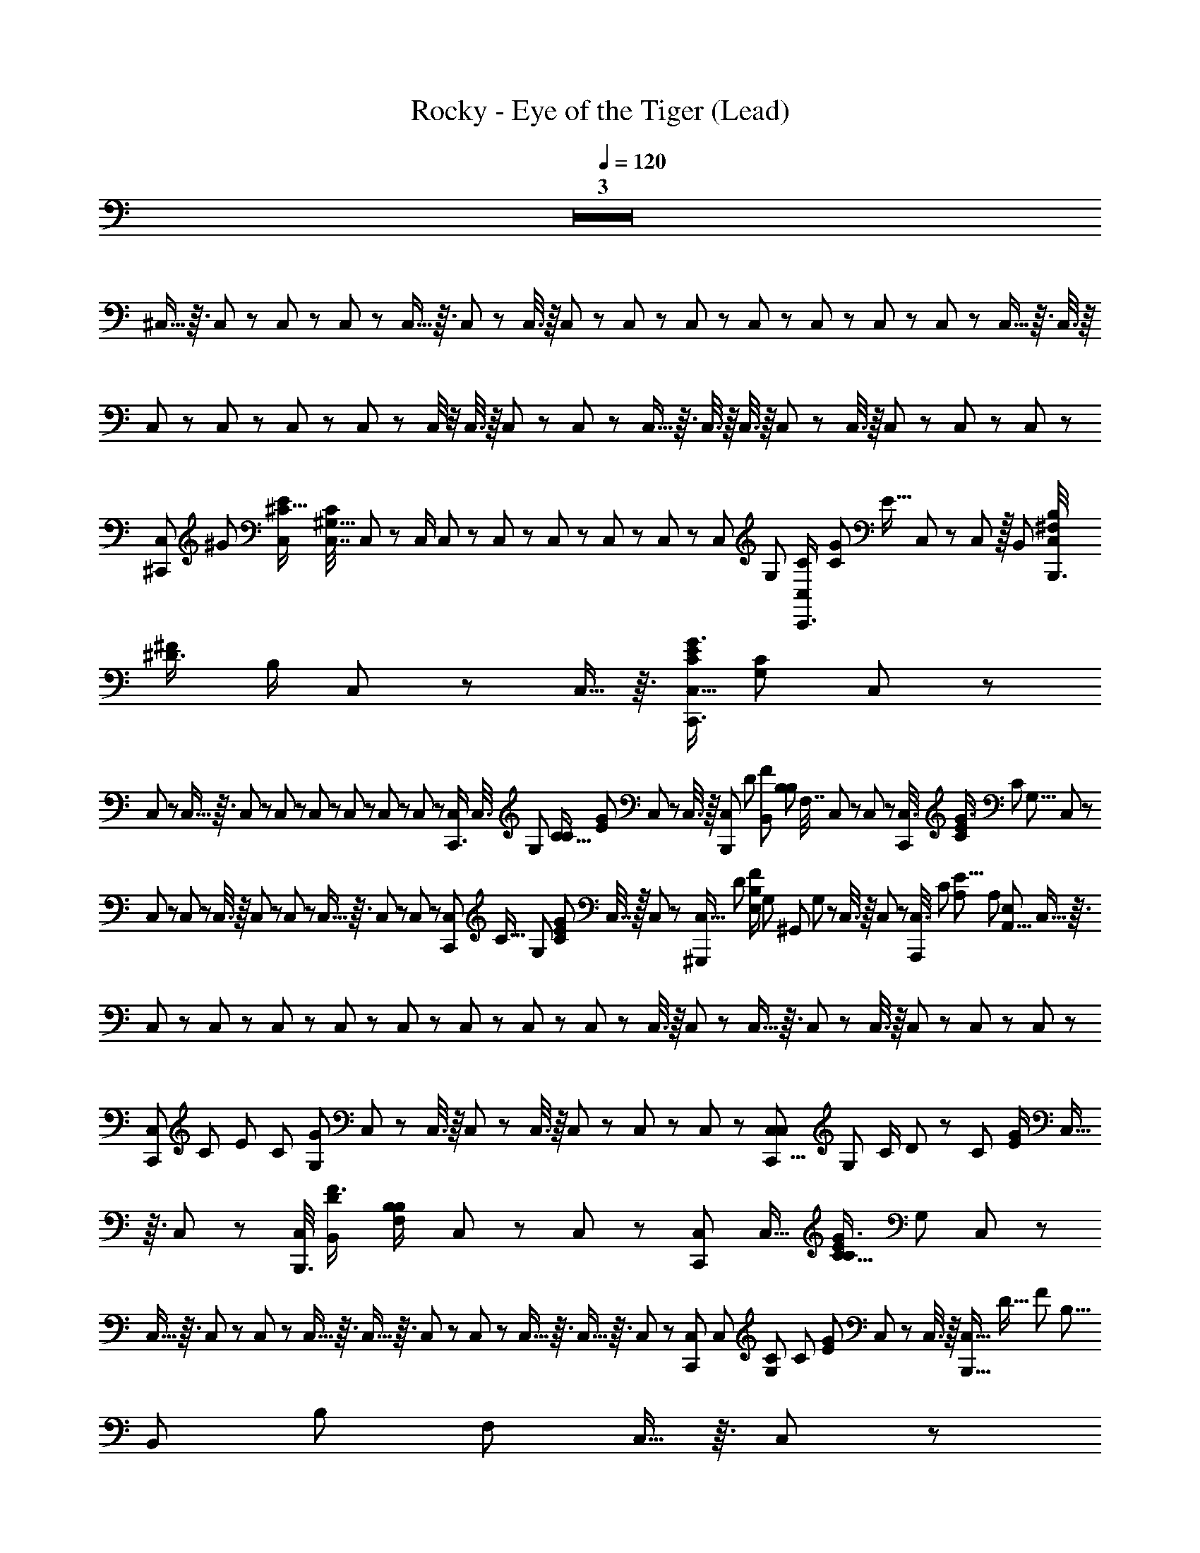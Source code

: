 X: 1
T: Rocky - Eye of the Tiger (Lead)
Z: ABC Generated by Starbound Composer
L: 1/8
Q: 1/4=120
K: C
Z3  
^C,5/16 z3/16 C,17/48 z7/48 C,/3 z/6 C,/3 z/6 C,5/16 z3/16 C,17/48 z7/48 C,3/8 z/8 C,13/48 z11/48 C,/3 z/6 C,19/48 z5/48 C,17/48 z7/48 C,/3 z/6 C,/3 z/6 C,5/12 z/12 C,5/16 z3/16 C,3/8 z/8 
C,7/24 z5/24 C,/3 z/6 C,/3 z/6 C,/3 z/6 C,/4 z/4 C,3/8 z/8 C,/3 z/6 C,/3 z/6 C,5/16 z3/16 C,3/8 z/8 C,3/8 z/8 C,5/12 z/12 C,3/8 z/8 C,/3 z/6 C,/3 z/6 C,/3 z/6 
[C,5/12^C,,17/24z/8] [^G17/24z/24] [E2/3^C11/16C,17/24z/48] [C,7/16C2/3^G,11/16z5/16] C,7/24 z5/24 C,/2 C,7/24 z5/24 C,17/48 z7/48 C,/3 z/6 C,/3 z/6 C,7/24 z/6 [C,11/24z/48] [G,13/24z/48] [C,7/24C/2C,,3/4z/12] [G25/48C13/24z/48] [E9/16z19/48] C,/3 z/6 C,19/48 z/16 [B,,13/24z/24] [C,/4^F,/2B,/2B,,,3/4z/24] [^D3/4^F19/24z/24] [B,/2z5/12] C,17/48 z7/48 C,5/16 z3/16 [C,5/16C,,3/4G3/4E37/48C19/24z/48] [G,17/24C17/24z23/48] C,/3 z/6 
C,13/48 z11/48 C,5/16 z3/16 C,19/48 z5/48 C,13/48 z11/48 C,/3 z/6 C,/3 z/6 C,/3 z/6 C,13/48 z11/48 [C,/3C,,3/4z/24] [C,3/8z/24] [G,13/24z/48] [C9/16C31/48z/48] [E2/3G2/3z3/8] C,19/48 z5/48 C,3/8 z/8 [C,7/24B,,,2/3z/8] [D2/3z/48] [B,,25/48F37/48z/48] [B,11/24B,25/48z/48] [F,7/16z5/16] C,19/48 z5/48 C,13/48 z11/48 [C,3/8C,,17/24z/12] [G3/4E19/24C5/6z5/48] [C31/48z/48] [G,5/8z7/24] C,/3 z/6 
C,/3 z/6 C,13/48 z11/48 C,3/8 z/8 C,/3 z/6 C,7/24 z5/24 C,5/16 z3/16 C,/3 z/6 C,17/48 z7/48 [C,/3C,,17/24z/48] [C9/16z/12] [G,23/48z/16] [C13/24G7/12E7/12z/3] C,7/16 z/16 C,/3 z/6 [C,5/16^G,,,7/12z5/48] [D29/48z/16] [E,/2B,25/48F29/48z/48] G,/48 [^G,,11/24z/24] G,/48 z11/48 C,3/8 z/8 C,7/24 z5/24 [C,3/8A,,,97/12z/24] [C407/48z/24] [A,397/48E67/8z7/48] [A,329/48z/48] [E,41/6A,,55/8z/4] C,5/16 z3/16 
C,/3 z/6 C,/3 z/6 C,/3 z/6 C,7/24 z5/24 C,13/48 z11/48 C,/3 z/6 C,7/24 z5/24 C,/3 z/6 C,3/8 z/8 C,/3 z/6 C,5/16 z3/16 C,/3 z/6 C,3/8 z/8 C,/3 z/6 C,/3 z/6 C,/3 z/6 
[C,/3C,,37/48z5/48] [C31/48z/48] [E19/24z/48] [C19/24z/48] [G,7/12G17/24z/3] C,5/12 z/12 C,3/8 z/8 C,13/48 z11/48 C,3/8 z/8 C,/3 z/6 C,/3 z/6 C,/3 z/6 [C,/3C,29/48C,,5/8z/16] [G,25/48z/48] [C/2z/48] D7/48 z/24 [C13/24z/24] [G/2E13/24z/6] C,5/16 z3/16 C,5/12 z/12 [C,/4B,,,3/4z/24] [B,,13/24D2/3F3/4z/24] [B,11/24F,/2B,7/12z5/12] C,/3 z/6 C,13/48 z11/48 [C,19/48C,,17/24z/16] [C,11/16z/48] [C5/8G3/4E37/48C37/48z/48] [G,31/48z19/48] C,5/12 z/12 
C,5/16 z3/16 C,/3 z/6 C,7/24 z5/24 C,5/16 z3/16 C,5/16 z3/16 C,13/48 z11/48 C,/3 z/6 C,5/16 z3/16 C,5/16 z3/16 C,/3 z/6 [C,19/48C,,2/3z/8] [C,17/24z/24] [G,2/3C2/3z/24] [C13/24z/24] [G11/24E29/48z/4] C,/3 z/6 C,3/8 z/8 [C,5/16B,,,9/16z/24] [D11/16z/16] [F17/24z/48] [B,5/8z/24] [B,,13/24z/24] [B,13/24z/48] [F,25/48z13/48] C,5/16 z3/16 C,/3 z/6 
[C,/3C29/48C,,2/3G2/3E2/3z/4] [C,2/3z/16] [C29/48z/48] [^d/4G,7/12z/6] C,5/16 z3/16 C,7/24 z5/24 C,5/16 z3/16 C,3/8 z/8 C,/3 z/6 C,13/48 z11/48 C,/3 z/6 [C,3/8C,,31/48z/16] [C13/24C,13/24z/48] [G,/2z/16] [C25/48E29/48z/48] [G11/24z/3] C,3/8 z/8 C,/3 z/6 [C,13/48G,,,13/24z/16] [G,5/24E,25/48G,,13/24z/24] [D13/24z/48] [F9/16z/48] [B,/2z7/48] G,/48 z3/16 [C,17/48z/24] G,/24 E,/48 z/48 G,,/48 z17/48 C,/3 z/12 ^D,/24 z/24 [C,19/48A,,,33/4z/16] [A,,169/24z/48] [A,127/16C131/16z/48] [A,335/48E391/48z/24] E,/48 z/3 C,13/48 z11/48 
C,5/12 z/12 C,5/16 z3/16 C,17/48 z7/48 C,/3 z/6 C,7/24 z5/24 C,7/24 z5/24 C,/3 z/6 C,5/16 z3/16 C,19/48 z5/48 C,13/48 z11/48 C,3/8 z/8 C,/3 z/6 C,19/48 z5/48 C,/4 z/4 C,3/8 z/8 C,/4 z/24 [E3/4G19/24z/24] [C11/16z/6] 
[C,13/48C,2/3C,,5/4z/24] [G,/24C5/8] z5/12 C,/3 z/6 C,5/16 z3/16 C,5/16 z3/16 [C,/4C,,] z/4 C,5/12 z/12 C,19/48 z5/48 C,17/48 z7/48 [C,5/16C,,7/8z/16] [C23/48z/48] [G11/24E/2z/48] [B,9/16E29/48z19/48] C,5/12 z/12 C,17/48 z7/48 [C,7/24z/12] [D11/16z/24] [B,13/24F2/3z/24] [B,13/24z/48] [D25/48z5/16] [C,3/8C,,19/24] z/8 C,5/12 z/12 [C,19/48z/12] [E55/12z/48] [C215/48z/48] [G53/12z/24] [B,4z/48] [E191/48z5/16] C,/3 z/6 
[C,7/24C,,37/48] z5/24 C,5/16 z3/16 C,/3 z/6 C,17/48 z7/48 [C,/3C,,5/6] z/6 C,17/48 z7/48 C,3/8 z/8 C,/3 z/6 [C,19/48C,,5/6z/48] [G25/48z/16] [C/2E/2z/12] [B,13/24E13/24z/3] C,/3 z/6 C,/3 z/6 [C,13/48z/12] [D11/16z/48] [B,9/16F2/3z/8] [B,13/24z/48] [D13/24z/4] [C,17/48C,,19/24] z7/48 C,/3 z/6 [C,3/8z/12] [G53/12C107/24E109/24z/8] [E23/6z/48] [B,61/16z13/48] C,3/8 z/8 
[C,/3C,,19/24] z/6 C,/3 z/6 C,5/16 z3/16 C,/3 z/6 [C,/3C,,7/8] z/6 C,/3 z/6 C,17/48 z7/48 C,/3 z/6 [C,/3G23/48C/2E/2C,,43/48z11/48] [C25/48z/48] [G,25/48C,25/48z/4] C,7/24 z5/24 C,/3 z/6 [C,/3z5/48] [D25/48z/48] [B,23/48F13/24z5/24] G,/48 [G,,/48G,/48] z/48 [E,19/48z5/48] [C,17/48G,,,13/16] z7/48 C,/3 z/6 [C,3/8z/24] [C407/48z/48] [A,131/16z/48] [E407/48z/16] E,/16 z/8 [A,,41/6z/48] [A,109/16E,41/6z7/48] C,5/16 z3/16 
[C,/3A,,,11/12] z/6 C,/3 z/6 C,/3 z/6 C,/3 z/6 [C,5/16A,,,13/16] z3/16 C,/3 z/6 C,/3 z/6 C,/3 z/6 [C,/3A,,,7/8] z/6 C,5/16 z3/16 C,19/48 z5/48 C,/3 z/6 [C,3/8A,,,13/12] z/8 C,19/48 z5/48 C,5/12 z/12 C,/3 z/6 
[C,/3C,,47/48z/12] [G3/4E3/4z/48] [C11/16z/24] [C,35/48z/24] [C31/48z/24] [G,5/8z13/48] C,/3 z/6 C,19/48 z5/48 C,7/24 z5/24 [C,3/8C,,5/6] z/8 C,/3 z/6 C,17/48 z7/48 C,5/16 z3/16 [C,5/16C,,37/48z/12] [C7/16G/2z/48] [E/2E9/16z/48] [B,13/24z3/8] C,5/16 z3/16 C,5/12 z/12 [C,13/48z5/48] [B,23/48D11/16F35/48z/24] [B,7/16D23/48z17/48] [C,5/12C,,7/8] z/12 C,17/48 z7/48 [C,5/12z/24] [G215/48E55/12z/24] [C9/2z/48] [B,199/48z/48] [E101/24z3/8] C,5/16 z3/16 
[C,/3C,,43/48] z/6 C,/3 z/6 C,/3 z/6 C,/3 z/6 [C,5/16C,,37/48] z3/16 C,/3 z/6 C,17/48 z7/48 C,5/16 z3/16 [C,17/48C,,19/24z/24] [C/2G/2E9/16z/6] [B,/2z/16] [E23/48z11/48] C,/3 z/6 C,17/48 z7/48 [C,/4z/6] [B,13/24D5/8F2/3z/8] [B,23/48z/48] [D25/48z3/16] [C,19/48C,,2/3] z5/48 C,7/24 z5/24 [C,17/48z5/48] [C73/16E73/16z/48] [G107/24z5/48] [B,181/48E181/48z13/48] C,/3 z/6 
[C,/3C,,3/4] z/6 C,17/48 z7/48 C,/3 z/6 C,/3 z/6 [C,/3C,,5/6] z/6 C,/3 z/6 [C,/3z/8] G,/24 z/3 C,/3 z/6 [C,/3C,,7/8z/48] [C/2z/48] [G/2z/24] [E11/24z7/48] [G,9/16z/48] [C,/2z/48] [C7/16z11/48] C,/3 z/6 C,17/48 z7/48 [C,5/16z/12] [D7/12z/24] [F13/24z/24] [B,5/12z/12] [G,,13/24z/16] [A,/48G,/48] [E,/2z/48] G,/48 z/8 [C,17/48G,,,3/4] z7/48 C,3/8 z/8 [C,19/48z/12] [A,33/4C26/3E35/4z/6] [A,163/24z/12] [A,,161/24E,27/4z/6] C,5/16 z3/16 
[C,5/12A,,,] z/12 C,/4 z/4 C,/3 z/6 C,5/16 z3/16 [C,/3A,,,] z/6 C,/3 z/6 C,/3 z/6 C,7/24 z5/24 [C,/3A,,,] z/6 C,5/16 z3/16 C,/3 z/6 C,5/16 z3/16 [C,19/48A,,,29/24] z5/48 C,/4 z/4 [C,19/48z5/48] [C,47/48z/24] G,13/48 z/12 [C,/4G,/2] z/4 
[C,17/48C,,5/6z/12] [C7/12G5/8G2/3C2/3^c11/16E35/48z/12] [G,7/12E7/12C,5/8z/3] C,/3 z/6 C,17/48 z7/48 C,13/48 z11/48 [C,/3C,,23/24] z/6 C,5/16 z3/16 C,17/48 z7/48 C,3/8 z/8 [C,3/8C,,37/48] z/8 C,/3 z/6 C,5/12 z/12 C,/3 z/6 [C,17/48C,,5/6] z7/48 C,19/48 z5/48 C,5/12 z/12 C,/3 z/6 
[C,/3C,,5/6] z/6 C,3/8 z/8 C,/3 z/6 C,/3 z/6 [C,17/48C,,11/12] z7/48 C,/3 z/6 C,17/48 z7/48 C,/3 z/6 [C,/3C,,3/4] z/6 C,5/16 z3/16 C,17/48 z7/48 [C,/3C,,13/16] z/6 [C,/3G,,,2/3] z/6 [C,19/48A,,,7/12] z5/48 [C,5/12B,,,29/24] z/12 C,/3 z/6 
[C,/3C,,3/2z/24] [D13/24z/24] [G119/16z/48] [E123/16z/48] [C,121/16z3/8] C,/3 z/6 C,19/48 z5/48 C,/3 z/6 [C,3/8C,,13/16] z/8 C,/3 z/6 C,3/8 z/8 C,/3 z/6 [C,3/8C,,19/24] z/8 C,/3 z/6 C,/3 z/6 C,/3 z/6 [C,/3C,,37/48] z/6 C,19/48 z5/48 C,3/8 z/8 C,13/48 z11/48 
[C,/3C,,7/8z/12] [C79/12z/48] [E323/48A,27/4C,117/16z19/48] C,/4 z/4 C,17/48 z7/48 C,/3 z/6 [C,/3C,,5/6] z/6 C,5/16 z3/16 C,/3 z/6 C,/3 z/6 [C,19/48C,,5/6] z5/48 C,/4 z/4 C,3/8 z/8 C,/3 z/6 [C,/3C,,37/48] z/6 C,/3 z/6 C,19/48 z5/48 C,/3 z/8 [G181/24z/24] 
[C,/3C,,13/16D119/16B,179/24F361/48z/24] [C,15/2z11/24] C,3/8 z/8 C,19/48 z5/48 C,/4 z/4 [C,5/12C,,19/24] z/12 C,3/8 z/8 C,5/12 z/12 C,/3 z/6 [C,17/48C,,7/8] z7/48 C,5/16 z3/16 C,17/48 z7/48 C,/3 z/6 [C,/3C,,37/48] z/6 C,13/48 z11/48 C,3/8 z/8 C,/3 z/6 
[C,17/48D/2C,,5/6z/48] [G119/16z/16] [E59/8z/48] [C,117/16z19/48] C,7/24 z5/24 C,19/48 z5/48 C,17/48 z7/48 [C,17/48C,,5/6] z7/48 C,13/48 z11/48 C,/3 z/6 C,/3 z/6 [C,/3C,,3/4] z/6 C,7/24 z5/24 C,/3 z/6 [C,/4C,,3/4] z/4 [C,17/48G,,,2/3] z7/48 [C,/4A,,,29/48] z/4 [C,5/12B,,,55/48] z/12 C,/3 z/6 
[C,13/48D/2C,,13/16G89/12z/48] [E23/3z/12] [C,15/2z19/48] C,13/48 z11/48 C,13/48 z11/48 C,/4 z/4 [C,13/48C,,3/4] z11/48 C,3/8 z/8 C,/3 z/6 C,/3 z/6 [C,17/48C,,7/8] z7/48 C,/3 z/6 C,19/48 z5/48 C,/3 z/6 [C,3/8C,,5/6] z/8 C,17/48 z7/48 C,/3 z/6 C,/3 z/6 
[C,17/48C,,37/48E169/24z/48] [C341/48A,343/48z/16] [C,119/16z5/12] C,17/48 z7/48 C,17/48 z7/48 C,7/24 z5/24 [C,3/8C,,5/6] z/8 C,17/48 z7/48 C,17/48 z7/48 C,/3 z/6 [C,/3C,,3/4] z/6 C,7/24 z5/24 C,/3 z/6 C,/3 z/6 [C,/3C,,5/6] z/6 C,/3 z/6 C,7/16 z/16 C,/3 z/6 
[C,/3C,,19/24z/24] [D355/48z/24] [B,117/16G119/16F119/16C,179/24z5/12] C,5/16 z3/16 C,19/48 z5/48 C,/3 z/6 [C,/3C,,5/6] z/6 C,3/8 z/8 C,/3 z/6 C,7/24 z5/24 [C,/3C,,19/24] z/6 C,5/16 z3/16 C,3/8 z/8 C,5/12 z/12 [C,5/16C,,37/48] z3/16 C,5/16 z3/16 C,5/16 z3/16 C,5/16 z3/16 
[C,17/48C,,3/4z/24] [D11/24z/24] [G29/4z/48] [E117/16z/48] [C,115/16z3/8] C,7/24 z5/24 C,3/8 z/8 C,13/48 z11/48 [C,5/16C,,37/48] z3/16 C,7/24 z5/24 C,17/48 z7/48 C,13/48 z11/48 [C,/3C,,19/24] z/6 C,7/24 z5/24 C,19/48 z5/48 [C,7/24C,,5/6] z5/24 [C,17/48G,,,2/3] z7/48 [C,/3A,,,2/3] z/6 [C,/3B,,,7/6] z/6 C,5/12 z/12 
[C,13/48D/2C,,z/48] [G119/16z/16] [C,181/24z/12] [E185/24z/3] C,11/48 z13/48 C,/3 z/6 C,/4 z/4 [C,/3C,,5/6] z/6 C,/3 z/6 C,/3 z/6 C,/4 z/4 [C,/3=C,,19/48^C,,29/24] z/6 C,7/24 z5/24 C,3/8 z/8 C,/3 z/6 [C,5/16C,,11/12] z3/16 C,5/16 z3/16 C,/3 z/6 C,/3 z/6 
[C,/3A,,,55/48z/8] [E173/24C175/24A,117/16z/16] [C,15/2z5/16] C,13/48 z11/48 C,17/48 z7/48 C,5/16 z3/16 [C,5/12A,,,13/12] z/12 C,/4 z/4 C,17/48 z7/48 C,/3 z/6 [C,/3A,,,7/6] z/6 C,13/48 z11/48 C,/3 z/6 C,/3 z/6 [C,7/24A,,,5/4] z5/24 C,13/48 z11/48 C,17/48 z7/48 C,3/8 z/8 
[C,/3B,,,53/48z/12] [D179/24G91/12F91/12z/12] [B,59/8C,179/24z/3] C,/3 z/6 C,/3 z/6 C,7/24 z5/24 [C,/3B,,,53/48] z/6 C,/3 z/6 C,/3 z/6 C,/4 z/4 [C,/3B,,,29/24] z/6 C,5/16 z3/16 C,/3 z/6 C,/3 z/6 [C,/3B,,,7/6] z/6 C,/4 z/4 C,17/48 z7/48 C,/4 z/4 
[C,/3C,,z/12] [D11/24C,349/48G175/24E59/8z5/12] C,/3 z/6 C,/3 z/6 C,13/48 z11/48 [C,3/8C,,13/12] z/8 C,5/16 z3/16 C,/3 z/6 C,7/24 z5/24 [C,5/16C,,25/24] z3/16 C,5/16 z3/16 C,5/16 z3/16 [C,17/48C,,19/24] z7/48 [C,19/48G,,,2/3] z5/48 [C,7/24A,,,2/3] z5/24 [C,19/48B,,,55/48] z5/48 C,5/16 z3/16 
[C,7/24D5/12C,,7/8G119/16z/12] [C,15/2E23/3z5/12] C,7/24 z5/24 C,/3 z/6 C,13/48 z11/48 [C,17/48C,,11/12] z7/48 C,7/24 z5/24 C,19/48 z5/48 C,/3 z/6 [C,/3C,,11/12] z/6 C,7/24 z5/24 C,3/8 z/8 C,13/48 z11/48 [C,/3C,,17/16] z/6 C,13/48 z11/48 C,3/8 z/8 C,5/16 z3/16 
[C,5/12A,,,17/16C325/48E7z/48] [A,337/48z/48] [C,179/24z11/24] C,7/24 z5/24 C,3/8 z/8 C,3/8 z/8 [C,5/12A,,,17/16] z/12 C,/3 z/6 C,5/12 z/12 C,/4 z/4 [C,19/48A,,,47/48] z5/48 C,13/48 z11/48 C,17/48 z7/48 C,5/16 z3/16 [C,/3A,,,15/16] z/6 C,5/16 z3/16 C,7/24 z5/24 C,11/48 z13/48 
[C,19/48B,,,17/16z/24] [D355/48z/24] [B,29/4F89/12G179/24z/48] [C,89/12z19/48] C,13/48 z11/48 C,5/12 z/12 C,5/16 z3/16 [C,19/48B,,,53/48] z5/48 C,5/16 z3/16 C,19/48 z5/48 C,7/24 z5/24 [C,/3B,,,49/48] z/6 C,11/48 z13/48 C,5/12 z/12 C,/4 z/4 [C,/3B,,,7/6] z/6 C,7/24 z5/24 C,17/48 z7/48 C,/4 z/4 
[C,/3C,,31/24G113/24z/12] [E29/6C,22/3z5/12] C,7/24 z5/24 C,/3 z/6 C,/3 z/6 [C,/3C,,13/8] z/6 C,/3 z/6 C,/3 z/6 C,5/16 z3/16 [C,/3C,,19/16] z/6 C,/4 z/4 [C,3/8B,,,79/48z/24] [F7/4z/24] [C31/24z5/12] C,7/24 z5/24 C,5/16 z3/16 [C,/4C,,35/24z/12] [G5/6z/48] [C15/16z19/48] C,5/16 z3/16 C,13/48 z11/48 
[C,5/16^F,,,11/6z/12] [A317/48F20/3z/48] [C325/48z/16] [F,317/48^F,,53/8F,115/16z/24] [C,319/48z7/24] [C,179/48z2] F,,,3/2 F,,,37/24 z11/24 F,,,11/6 z/6 
[E,,27/16z5/48] [G43/12z/48] [B,7/2E61/16z/24] [E,47/12z/48] [B,61/16z/24] [E181/48z85/48] E,,47/24 z/24 [B,,,17/16z/6] [B,137/48D137/48B,161/48D173/48F11/3B,,15/4z4/3] B,,,23/16 z/16 [C,,19/16z] 
[F,,,41/24F20/3z/12] [A157/24C27/4F,41/6z/24] [C,163/24z/24] [F,341/48z/12] [F,,53/8z7/4] F,,,71/48 z25/48 F,,,3/2 z/2 F,,,67/48 z29/48 
[E11/12G23/24C,,67/48z/12] [B,37/48E,11/12z/12] [B,11/6E89/48z43/24] [D45/16z/24] [B,,,8/3B,8/3F17/6B,,23/4z/6] [D233/48B,233/48z17/6] [B,,,5/4B,61/48F5/3D5/2] z/4 [GC,,23/16z/24] B,7/8 z9/16 [F,157/24z/48] 
[F,,,13/8z/48] [A335/48z/24] [F111/16C57/8F,119/16z/6] [C,151/24z/48] [F,,149/24z7/4] F,,,4/3 z2/3 F,,,29/24 z19/24 F,,,37/24 z11/24 
[E,,19/12z/12] [G83/24B,7/2E181/48z/48] [E,23/6z/24] [E185/48B,187/48z89/48] [E,,13/6z2] [B,,,37/24D71/24z/48] [F77/24z/24] [B,,83/24z/48] [B,13/4z5/48] [B,45/16D137/48z29/16] [B,,,49/48z] [C,,49/48z] 
[F,,,13/8z/12] [A,,23/16A,35/24z/8] F,31/24 [=F,,,5/4z/48] [G,,3/2G,5/3z7/48] =F,19/16 z/16 [A,,19/16z/24] [A,29/24z/24] [^F,,,5/4z/48] ^F,7/12 z19/48 [G,,,71/48z/48] [G,21/16B,19/12z/48] [D,/4B,,11/8] z55/48 [A,,71/48z/16] [F,,,11/8A,73/48z/48] F,19/16 z/6 [B,9/8B,,7/6z/24] [G,z/12] [G,,,65/48z] 
[A,,,245/48z/12] [A,197/48z/48] [C73/16z/16] C,9/2 z10/3 
[G/12C,11/48C,,5/6] z5/12 =D,17/48 z7/48 C,/3 z/6 C,5/16 z3/16 [C,5/12C,,5/6] z/12 C,11/24 z/24 C,5/12 z/12 C,17/48 z7/48 [C,5/12C,,37/48] z/12 C,3/8 z/8 C,17/48 z7/48 C,/3 z/6 [C,/3C,,5/6] z/6 C,5/12 z/12 C,5/12 z/12 C,/3 z/6 
[C,19/48C,,13/16] z5/48 C,17/48 z7/48 C,19/48 z5/48 C,/3 z/6 [C,/3C,,43/48] z/6 C,17/48 z7/48 C,/3 z/6 C,/3 z/6 [C,17/48C,,17/16] z7/48 C,/3 z/6 C,3/8 z/8 [C,/3C,,3/4] z/6 [C,17/48G,,,11/16] z7/48 [C,/3A,,,31/48] z/6 [C,3/8B,,,7/6] z/8 C,/3 z/6 
[C,5/12C,,13/16z/48] [D11/24z/48] [G89/12z/24] G/48 [C,15/2E367/48E125/16z/16] [G187/24z/3] C,/3 z/6 C,3/8 z/8 C,/3 z/6 [C,5/12C,,37/48] z/12 C,/3 z/6 C,19/48 z5/48 C,13/48 z11/48 [C,3/8C,,25/24] z/8 C,/3 z/6 C,19/48 z5/48 C,/3 z/6 [C,/3C,,15/16] z/6 C,7/24 z5/24 C,/3 z/6 C,/3 z/6 
[C,/3C,,11/12A,115/24E29/6C233/48z/48] [C,49/6z/12] [E109/16z/16] [G27/4z/3] C,/3 z/6 C,5/12 z/12 C,3/8 z/8 [C,5/12C,,43/48] z/12 C,/3 z/6 C,5/16 z3/16 C,/4 z/4 [C,3/8C,,11/12] z/8 C,/3 z/6 [C,5/12z/12] [E65/24z/48] [C29/12z/48] [G41/16z3/8] C,/3 z/6 [C,5/12C,,15/16] z/12 C,7/24 z5/24 [C,3/8z/12] [D11/24z/48] F17/48 z/48 [G23/48z/48] [C,7/24z/16] E19/48 z/24 
[C,7/16C,,23/24F91/12G365/48z/48] [D359/48z/48] [B,,371/48z/24] [D55/8B,115/16z/48] [F331/48z19/48] C,17/48 z7/48 C,3/8 z/8 C,17/48 z7/48 [C,17/48C,,15/16] z7/48 C,/3 z/6 C,/3 z/6 C,/3 z/6 [C,3/8C,,49/48] z/8 C,13/48 z11/48 C,5/16 z3/16 C,13/48 z11/48 [C,/3C,,19/16] z/6 C,5/16 z3/16 [C,17/48z/6] [G7/24E3/8] z/24 [C,/3F7/12z/24] [D/2z11/24] 
[C,19/48C,,21/16G187/24z/48] [E123/16z/16] [C,365/48z/6] [C95/16E95/16z/4] C,7/24 z5/24 C,5/12 z/12 C,/3 z/6 [C,/2C,,41/24] C,5/16 z3/16 C,3/8 z/8 C,19/48 z5/48 [C,19/48G,,,13/12] z5/48 C,13/48 z11/48 [E,,/4C,3/8] z/4 [E,,/6C,/3] z/3 [C,19/48E,,29/48] z5/48 [C,/4B,,,67/48] z/4 [C,5/12z/6] [D7/8F7/8z/3] C,11/48 z13/48 
[C,5/16C,,19/16G15/2E377/48z/12] [C,361/48z/48] [B,11/48z5/48] [G173/24z/48] [E113/16z13/48] C,/3 z/6 C,/3 z/6 C,7/24 z5/24 [C,3/8C,,49/48] z/8 C,5/16 z3/16 C,5/16 z3/16 C,/3 z/6 [C,17/48C,,23/24] z7/48 C,17/48 z7/48 C,/3 z/6 C,5/16 z3/16 [C,17/48C,,23/16] z7/48 C,17/48 z7/48 C,3/8 z/8 C,/3 z/6 
[C,17/48A,,,19/16z/12] [C23/4z/48] [E277/48E41/6z/48] [A,67/12z/48] [G329/48C,215/24z17/48] C,3/8 z/8 C,19/48 z5/48 C,17/48 z7/48 [C,17/48A,,,9/8] z7/48 C,5/16 z3/16 C,3/8 z/8 C,5/16 z3/16 [C,/3A,,,25/24] z/6 C,17/48 z7/48 C,5/16 z3/16 C,/3 z/6 [C,3/8A,,,z/24] [E23/12z/24] [G5/3z/24] C/8 z/4 C,/3 z/6 [C,/3z7/48] [D23/48z/24] [F/3z5/16] [C,/3z/16] [G11/24z/16] [E19/48z3/8] 
[C,/3B,,,53/48z/8] [D22/3G15/2z/24] [D27/4F109/16B,22/3F59/8z/3] C,5/12 z/12 C,5/12 z/12 C,/3 z/6 [C,19/48B,,,] z5/48 C,3/8 z/8 C,19/48 z5/48 C,17/48 z7/48 [C,3/8B,,,9/8] z/8 C,/3 z/6 C,17/48 z7/48 C,/3 z/6 [C,/3B,,,21/16] z/6 C,3/8 z/8 [C,3/8z/8] [E/3z/24] G5/24 z/24 [F29/48z/16] [D11/24z/48] C,17/48 z/8 =D/48 
[C,/3C,,55/48z/24] [^D23/48G41/8z/16] [E247/48z/48] [C,89/12z/48] [E289/48z/48] [C6z/3] C,5/12 z/12 C,19/48 z5/48 C,5/16 z3/16 [C,3/8C,,3/2] z/8 C,17/48 z7/48 C,19/48 z5/48 C,3/8 z/8 [C,5/16C,,19/16] z3/16 C,/3 z/8 [F91/48z/24] [C,3/8C21/16B,,,13/8] z/8 C,/3 z/6 C,19/48 z5/48 [C,5/16C,,17/12z/8] [G47/48z/24] [C25/24z/3] C,17/48 z7/48 C,7/24 z5/24 
[C,3/8F,,,7/4z/12] [A107/16F161/24z/48] [C41/6z/24] [C,289/48F,,289/48F,173/24z17/48] C,2/3 z5/6 F,,,17/12 z7/12 F,,,17/12 z7/12 F,,,79/48 z17/48 
[E,,27/16z/6] [E29/8z/48] [B,107/16z/48] [G10/3B,83/24E89/24E,91/24z43/24] [E,,97/48z2] [B,,,7/6z/48] [F57/16z/16] [D137/48B,161/48D41/12B,,15/4z17/12] B,,,35/24 z/24 [D,,5/48C,,9/8] z43/48 
[F,,,83/48z/8] [F55/8z/48] [F,301/48z/48] [F,,37/6A325/48C83/12F,43/6z/48] [C,299/48z29/16] F,,,23/16 z9/16 F,,,5/4 z3/4 F,,,61/48 z35/48 
[C,,3/2z/48] [G65/48z/48] [B,17/12E25/16z/24] [E,73/48z7/48] [B,85/48z/48] [E85/48z7/4] [B,,,125/48D17/6F137/48z/24] [B,127/48B,,275/48z5/48] [B,97/24z/48] [D193/48z17/6] [B,,,29/24F5/3z/48] [D41/16z/48] B,5/4 z5/24 [C,,21/16z/48] [B,41/48G15/16] z9/16 [F15/2z/16] 
[F,,,85/48C89/12A89/12F,361/48z/6] [F,,329/48z/12] [F,161/24C,161/24z7/4] F,,,67/48 z29/48 F,,,59/48 z37/48 F,,,25/16 z7/16 
[E,,3/2G173/48z/24] [E15/4z/24] [B,169/48E,63/16z/16] [B,91/24E185/48z89/48] [E,,25/12z31/16] [D161/48z/16] [B,,,19/12B,10/3F41/12z/48] [B,,7/2z/8] [D137/48z/48] [B,67/24z11/6] [B,,,25/24z] [C,,13/12z/48] =D/48 z23/24 
[F,,,25/16z/24] [A,25/16z/24] [A,,35/24z/12] [F,65/48z4/3] [=F,,,67/48z/12] [G,,23/16G,13/8z7/48] =F,55/48 z/8 [A,,13/12A,7/6^F,,,19/16z/24] ^F,5/6 z/8 [G,,,27/16z/12] [G,17/12B,,35/24B,13/8] [F,,,11/8z/12] [A,,17/12A,19/12z/12] [F,19/16z7/6] [=F/12C/6] [B,31/24z/24] [B,,25/24z/24] [G,,,59/48z/24] G,5/6 z/8 
[A,,,97/12z/24] [A,69/16z/24] [C79/16z/12] [C,59/12z/6] =C/12 z91/12 
[C,11/24C,,41/48z3/16] [C,1505/48z/48] [C,,379/12z7/24] C,/3 z/6 C,11/24 z/24 C,7/24 z5/24 [C,/3C,,43/48] z/6 C,3/8 z/8 C,17/48 z7/48 C,/3 z/6 [C,/3C,,11/12] z/6 C,3/8 z/8 C,5/12 z/12 C,/3 z/6 [C,3/8C,,5/6] z/8 C,/3 z/6 C,/3 z/6 C,17/48 z7/48 
[C,17/48C,,7/8] z7/48 C,/3 z/6 C,17/48 z7/48 C,/3 z/6 [C,17/48C,,11/12] z7/48 C,19/48 z5/48 C,3/8 z/8 C,/3 z/6 [C,17/48C,,41/48] z7/48 C,/3 z/6 C,/3 z/6 [C,/3C,,13/16] z/6 [C,19/48G,,,37/48] z5/48 [C,19/48A,,,29/48] z5/48 [C,5/12B,,,13/12] z/12 C,/3 z/6 
[C,5/12C,,43/48] z/12 C,3/8 z/8 C,5/12 z/12 C,3/8 z/8 [C,11/24C,,5/6] z/24 C,17/48 z7/48 C,19/48 z5/48 C,/3 z/6 [C,5/12C,,41/48] z/12 C,13/48 z11/48 C,19/48 z5/48 C,/3 z/6 [C,17/48C,,3/4] z7/48 C,3/8 z/8 C,3/8 z/8 C,/3 z/6 
[C,19/48C,,5/6] z5/48 C,/3 z/6 C,3/8 z/8 C,17/48 z7/48 [C,17/48C,,5/6] z7/48 C,17/48 z7/48 C,19/48 z5/48 C,5/16 z3/16 [C,19/48C,,3/4] z5/48 C,/3 z/6 C,5/12 z/12 C,5/16 z3/16 [C,/3C,,11/12] z/6 C,5/16 z3/16 C,19/48 z5/48 C,3/8 z/8 
[C,19/48C,,15/16^D173/24G359/48z/48] [C,361/48z/16] [E123/16z5/12] C,3/8 z/8 C,5/12 z/12 C,/3 z/6 [C,5/12C,,23/24] z/12 C,19/48 z5/48 C,19/48 z5/48 C,/3 z/6 [C,3/8C,,43/48] z/8 C,7/24 z5/24 C,17/48 z7/48 C,17/48 z7/48 [C,/3C,,11/12] z/6 C,17/48 z7/48 C,/3 z/6 C,5/16 z3/16 
[C,17/48C,,11/12z/12] [^C59/8E181/24z/48] [A,89/12C,361/48z19/48] C,17/48 z7/48 C,7/24 z5/24 C,/3 z/6 [C,19/48C,,11/12] z5/48 C,5/16 z3/16 C,17/48 z7/48 C,/3 z/6 [C,/3C,,11/12] z/6 C,7/24 z5/24 C,/3 z/6 C,19/48 z5/48 [C,/3C,,47/48] z/6 C,/3 z/6 C,/3 z/6 C,5/16 z3/16 
[C,5/12C,,43/48z/24] [^F121/16G61/8z/24] [D59/8z/48] [B,43/6C,121/16z19/48] C,17/48 z7/48 C,/3 z/6 C,/3 z/6 [C,/3C,,41/48] z/6 C,/3 z/6 C,17/48 z7/48 C,/3 z/6 [C,/3C,,5/6] z/6 C,5/16 z3/16 C,17/48 z7/48 C,17/48 z7/48 [C,3/8C,,11/12] z/8 C,7/24 z5/24 C,/3 z/6 C,19/48 z5/48 
[C,/3D13/24C,,11/12z/48] [G223/48z/16] [E55/12C,373/48z5/12] C,/3 z/6 C,3/8 z/8 C,17/48 z7/48 [C,19/48C,,11/6] z5/48 C,17/48 z7/48 C,/3 z/6 C,/3 z/6 [C,/3G,,,53/48] z/6 C,17/48 z7/48 [E,,/4C,5/16z/48] [E13/48z/48] G/3 z/8 [E,,11/48C,7/16z/48] [E13/48z/48] G7/24 z/6 [E3/16G/4C,17/48E,,2/3] z11/48 [F13/8z/12] [C,/4B,,,13/8D41/24] z/4 C,19/48 z5/48 C,7/24 z5/24 
[C,/3C,,7/4z/12] [C361/48z/24] [G175/24E61/8z/24] [C,119/16z/3] C,7/24 z5/24 C,3/8 z/8 C,/3 z/6 [C,/3C,,31/48] z/6 C,5/12 z/12 C,/3 z/6 C,19/48 z5/48 [C,/3C,,37/48] z/6 C,/3 z/6 C,/3 z/6 C,/3 z/6 [C,/3C,,11/12] z/6 C,/3 z/6 C,/3 z/6 C,3/8 z/8 
[C,17/48C,,41/48C359/48E181/24z/12] [A,22/3C,361/48z5/12] C,5/12 z/12 C,/3 z/6 C,3/8 z/8 [C,17/48C,,13/12] z7/48 C,/3 z/6 C,/3 z/6 C,3/8 z/8 [C,17/48C,,19/24] z7/48 C,/4 z/4 C,/3 z/6 C,5/16 z3/16 [C,17/48C,,11/12] z7/48 C,/3 z/6 C,3/8 z/8 C,/3 z/6 
[C,17/48C,,43/48z/48] [F121/16z/48] [G15/2C,181/24z/24] [D61/8z/48] [B,347/48z19/48] C,17/48 z7/48 C,/3 z/6 C,13/48 z11/48 [C,3/8C,,5/6] z/8 C,19/48 z5/48 C,5/16 z3/16 C,5/12 z/12 [C,/3C,,5/6] z/6 C,5/16 z3/16 C,17/48 z7/48 C,5/16 z3/16 [C,/3C,,41/48] z/6 C,/3 z/6 C,/3 z/6 C,19/48 z5/48 
[C,/3C,,C14/3E115/24z/48] [G227/48z/48] [C,61/8z11/24] C,5/16 z3/16 C,19/48 z5/48 C,/3 z/6 [C,/3C,,9/8] z/6 C,/3 z/6 C,/3 z/6 C,5/16 z3/16 [C,17/48C,,61/48] z7/48 C,/3 z/6 [C,19/48B,,,83/48F7/4z/48] [C5/4z23/48] C,7/24 z5/24 C,5/12 z/12 [C,/4C,,65/48z/24] [G9/8z/24] [C7/6z5/12] C,19/48 z5/48 C,7/24 z5/24 
[C,11/16F,,,5/3z/48] [F319/48z/24] [A317/48z/48] [C20/3F,29/4z/12] [F,143/24z/48] [F,,283/48z/48] [C,143/24z43/24] F,,,4/3 z2/3 F,,,7/6 z5/6 F,,,35/24 z13/24 
[E,,5/3G173/48z/48] [E185/48z/16] [B,173/48E,193/48z/16] [E185/48z/48] [B,91/24z11/6] E,,47/24 z/24 [B,,,7/6D11/3z/12] [B,10/3F43/12z/48] [B,,181/48z/24] [B,65/24z/48] [D65/24z4/3] B,,,17/12 z/12 [C,,53/48z] 
[F,,,27/16C,151/24F107/16A107/16z/48] [C325/48z/48] [F,117/16z/12] [F,37/6z/24] [F,,149/24z11/6] F,,,25/16 z7/16 F,,,35/24 z13/24 F,,,4/3 z2/3 
[C,,67/48G3/2z/48] [E5/3z/48] [B,25/16E,29/16z7/48] [B,7/4z/16] [E41/24z27/16] [B,11/4D137/48z/24] [F137/48z/48] [B,,,8/3B,,71/12z5/48] [B,191/48z/24] [D95/24z137/48] [B,,,31/24z/48] [D119/48z/48] [B,5/4F5/3] z5/24 [C,,65/48z/24] [B,7/8G23/24] z7/12 
[F,,,13/8z/24] [A55/8z/24] [C29/4F365/48z/48] [F,97/16z/24] [F,359/48z/48] [C,145/24z/48] [F,,73/12z29/16] F,,,31/24 z17/24 F,,,31/24 z17/24 F,,,23/16 z9/16 
[E,,73/48E7/2G15/4z/12] [B,7/2E,63/16z5/48] [E61/16z/24] [B,181/48z85/48] [E,,95/48z47/24] [D25/8z/24] [B,,,61/48F19/6B,161/48B,,29/8z/6] [B,139/48z/48] [B45/16z/24] [D67/24z61/48] B,,,4/3 z/6 [C,,25/24z] 
[F,,,77/48z/12] [A,,23/16A,37/24z5/48] F,21/16 [=F,,,5/4z/12] [G,,17/12G,19/12z/12] =F,5/4 [A,,7/6z/48] [A,7/6z/16] [^F,,,61/48z/12] ^F,7/8 z/24 [G,,,13/8B,5/3z/24] [B,,19/12z/16] G,21/16 z/12 [F,,,17/12z/48] [A,3/2z/16] [A,,67/48z/48] [F,65/48z61/48] [B,,9/8z/48] [B,53/48z5/48] [G,,,4/3z7/48] G,13/16 z/24 
[A,,,181/24z7/48] [A,377/48z/48] [C323/24z/16] [C,625/48z373/48] 
[A,,,/4z/6] [A,5/12z/3] [A,,,5/12z3/16] A,7/16 z3/8 [A,,,11/48z7/48] [A,3/8z17/48] [A,,,/4z7/48] [A,19/48z17/48] [A,,,/4z7/48] ^D,5/16 z/24 [A,,,5/24z/48] [A,55/48z/6] [E,17/48z/16] [A,,11/12z/4] A,,,11/48 z/48 [E,5/12z/4] [A,,,31/48z3/16] [A,/2z/16] [E,11/24A,,11/24] z79/24 
C,,13/16 z19/16 C,,11/16 z21/16 C,,3/4 z5/4 C,,11/12 z13/12 
C,,19/24 z29/24 C,,41/48 z55/48 C,,47/48 z49/48 C,,5/6 z7/6 
[C,,5/6z/12] [C/2G/2E13/24z/12] [C2/3C,11/16z/48] G,31/48 z7/6 C,,37/48 z59/48 [C,,37/48z/8] [E23/48z/48] [G7/16C,5/8z/48] [C5/12z/24] [C13/24z/48] G,25/48 z7/8 [B,13/24D2/3F17/24z/12] [B,,13/24z/48] [B,25/48F,25/48z13/48] C,,5/6 z7/24 [E109/24z/24] [C107/24z/48] [G211/48z/48] [C2/3z/48] [G,31/48C,11/16] z/8 
C,,37/48 z59/48 C,,19/24 z29/24 [C,,5/6z/24] [C13/24G13/24z/24] [E11/24z/24] [C,5/8z/24] [G,7/12z/48] C9/16 z11/12 [D5/8F2/3z/48] [B,25/48z/16] [F,/2B,/2B,,25/48z/4] C,,37/48 z/4 [E75/16z/48] [G55/12z/24] [C221/48z7/48] [C17/24C,37/48z/48] [d5/48G,11/16] z31/48 
[C,,3/4z/24] [^g65/8z/24] [^c'199/24z23/12] C,,19/24 z29/24 [C,,43/48z/12] [C11/24G11/24E11/24z/16] [C,31/48z/24] [C7/12z/48] G,13/24 z7/8 [B,23/48F/2D13/24z/12] [G,,769/24z/24] G,/48 G,/48 z/48 [E,35/24z3/16] G,,,5/6 z3/16 [C137/16z/48] [A,199/24z/48] [E409/48z7/48] [A,,331/48z/24] [A,41/6z/48] E,/48 z17/24 
[A,,,43/48a131/16z/24] [a'191/24e'391/48z47/24] A,,,37/48 z59/48 A,,,13/16 z19/16 A,,,11/12 z13/12 
[C,/3C,,3/4z/12] [G29/48E11/16C,35/48c'55/12z/48] [C7/12g9/2z/48] G,/24 [C7/12z/3] C,13/48 z11/48 C,5/12 z/12 C,17/48 z7/48 [C,/3C,,13/16] z/6 C,3/8 z/8 C,17/48 z7/48 C,17/48 z7/48 [C,19/48C,,3/4z/12] [G/2E13/24C,5/8z/48] [C23/48z/24] [G,9/16z/48] [C13/24z/3] C,/3 z/6 C,19/48 z5/48 [C,13/48z5/48] [B,,7/12z/16] [B,/2F,/2D29/48F5/8z/48] [B,23/48z5/16] [C,/3C,,3/4] z/6 C,19/48 z5/48 [C,/3z/12] [G55/12C221/48E14/3z/16] [C31/48C,31/48z/48] [G,5/8z/3] C,/3 z/6 
[C,/3C,,3/4] z/6 C,5/16 z3/16 C,/3 z/6 C,19/48 z5/48 [C,/3C,,13/16] z/6 C,3/8 z/8 C,19/48 z5/48 C,/3 z/6 [C,3/8C,,13/16z/12] [G11/24E/2C/2C,11/16z/12] [C7/12G,7/12z/3] C,/3 z/6 C,19/48 z5/48 [C,7/24z/12] [F11/16z/48] [B,23/48D7/12z/16] [B,,13/24z/16] [B,23/48z/48] [F7/16F,/2z/4] [C,/3C,,5/6] z/6 C,/3 z/6 [C,5/12z/24] [G73/16z/24] [E55/12z/48] [C9/2z/24] [C,35/48z/24] [C11/16z/24] [G,31/48z13/48] C,/3 z/6 
[C,/3C,,3/4g23/3c'187/24] z/6 C,5/16 z3/16 C,/3 z/6 C,/3 z/6 [C,17/48C,,3/4] z7/48 C,7/24 z5/24 C,/3 z/6 C,17/48 z7/48 [C,/3E/2G/2C/2C,,41/48z/6] [C,13/24C13/24z/48] [G,25/48z5/16] C,5/16 z3/16 C,17/48 z7/48 [C,7/24z/12] [D13/24F7/12z/48] [B,7/16z7/48] [G,,/48=C/8] [G,7/16z/24] [E,19/48z3/16] [C,17/48G,,,41/48] z7/48 C,17/48 z7/48 [C,5/16z/48] [^C203/24E407/48z/24] [A,391/48z/48] E,/48 z5/48 [A,,55/8z/24] [E,41/6A,41/6z/4] C,5/16 z3/16 
[C,17/48A,,,11/12z/24] [a'8z/24] [e'65/8z/48] [a129/16z19/48] C,13/48 z11/48 C,17/48 z7/48 C,/3 z/6 [C,/3A,,,43/48] z/6 C,/3 z/6 C,/3 z/6 C,/3 z/6 [C,/3A,,,41/48] z/6 C,/3 z/6 C,19/48 z5/48 C,13/48 z11/48 [C,3/8A,,,47/48] z/8 C,17/48 z7/48 C,/3 z/6 C,17/48 z7/48 
[C,17/48C,,13/16z/16] [C,35/48z/48] [E17/24G3/4C3/4c'31/8z/48] [C2/3z/48] [G,31/48z/16] [g181/48z5/16] C,17/48 z7/48 C,3/8 z/8 C,5/16 z3/16 [C,19/48C,,5/6] z5/48 C,19/48 z5/48 C,17/48 z7/48 C,/3 z/6 [C,5/12C,,5/6z/12] [G/2E25/48z/48] [C23/48z/24] [E25/48z/48] [B,/2z/3] C,/3 z/6 C,19/48 z5/48 [C,5/16z5/48] [D35/48z/48] [F35/48z/24] [B,11/24B,/2z/48] [D23/48z5/16] [C,5/12C,,37/48] z/12 C,/3 z/6 [C,3/8z/12] [E55/12z/48] [B,49/16z/48] [E73/24G215/48C109/24z3/8] C,7/24 z5/24 
[C,3/8C,,5/6] z/8 C,5/16 z3/16 C,/4 z/4 C,/3 z/6 [C,/3C,,5/6] z/6 C,5/16 z3/16 C,/3 z/6 C,/3 z/6 [C,/3C,,19/24z/48] [G11/24E/2z/48] [C11/24z/12] [E13/24z/24] [B,/2z/3] C,5/16 z3/16 C,17/48 z7/48 [C,13/48z/8] [D17/24z/24] [B,7/16B,/2F3/4z/48] [D5/12z5/16] [C,/3C,,5/6] z/6 C,3/8 z/8 [C,13/48z/48] [G217/48z/48] [C109/24E55/12z5/48] [B,61/16z/48] [E91/24z/48] =F7/48 z/6 C,/3 z/6 
[C,3/8C,,37/48c'197/24z/12] [g65/8z5/12] C,7/24 z5/24 C,7/24 z5/24 C,19/48 z5/48 [C,17/48C,,41/48] z7/48 C,5/12 z/12 C,3/8 z/8 C,17/48 z7/48 [C,/3G11/24E25/48C,,11/12z/48] [G,/16C23/48] z/12 [C,13/24C7/12G,7/12z/3] C,7/24 z5/24 C,17/48 z7/48 [C,13/48z/12] [B,/2D29/48^F2/3z/6] G,/48 [E,/3z5/24] [^A,,7/48z/48] [C,/3G,,,3/4] z/6 C,/3 z/6 [C,3/8z/24] [E203/24z/24] [E,/24A,49/6C135/16z/48] =A,,/12 z/16 [A,325/48A,,163/24z/48] [E,325/48z11/48] C,17/48 z7/48 
[C,23/48A,,,11/12a'65/8e'33/4z/12] [a8z5/12] C,5/16 z3/16 C,/3 z/6 C,/3 z/6 [C,/3A,,,43/48] z/6 C,/4 z/4 C,/3 z/6 C,7/24 z5/24 [C,/3A,,,7/8] z/6 C,5/16 z3/16 C,/3 z/6 C,7/24 z5/24 [C,3/8A,,,11/12] z/8 C,7/24 z5/24 C,13/48 z11/48 [C,/2z11/24] [G31/48z/24] 
[C,7/24C11/24E5/8C,,3/4C,11/12z/24] [C5/6z/24] [G,19/24c'101/24z/24] [g199/48z3/8] C,7/24 z5/24 C,/3 z/6 C,/3 z/6 [C,/3C,,13/16] z/6 C,/3 z/6 C,/3 z/6 C,/3 z/6 [C,/3C,,13/16z/6] [C11/24G11/24z/48] [E/2z/48] [E5/12B,11/24z7/24] C,5/12 z/12 C,5/12 z/12 [C,5/16z/8] [D17/24z/24] [F2/3z/48] [B,/2D/2z/24] [B,7/16z13/48] [C,/3C,,3/4] z/6 C,/3 z/6 [C,17/48z/16] [G217/48z/48] [C221/48E37/8z/16] [B,63/16E63/16z17/48] C,3/8 z/8 
[C,/3C,,5/6] z/6 C,7/24 z5/24 C,/3 z/6 C,17/48 z7/48 [C,/3C,,19/24] z/6 C,/3 z/6 C,17/48 z7/48 C,7/24 z5/24 [C,5/16C,,19/24z/16] [G7/16z/48] [C5/12E5/12z/16] [=C11/48B,25/48z/48] [E25/48z/3] C,/4 z/4 C,3/8 z/8 [C,/4z5/48] [B,9/16D2/3F35/48z/8] [D9/16z/48] [B,/2z/4] [C,/3C,,5/6] z/6 C,17/48 z7/48 [C,3/8z/12] [G107/24^C9/2E109/24z/16] [B,15/4z/48] [E15/4z/3] C,/3 [g135/16z/48] [c'407/48z7/48] 
[C,/3C,,5/6] z/6 C,17/48 z7/48 C,/3 z/6 C,5/16 z3/16 [C,17/48C,,43/48] z7/48 C,7/24 z5/24 C,/3 z/6 C,/3 z/6 [C,/3C,,41/48z/24] [G/2E13/24z/24] [C11/24z/12] [C13/24G,7/12z/48] [C,25/48z5/16] C,/4 z/4 C,19/48 z5/48 [C,5/16z/12] [D7/12F5/8z/24] [B,/2z/8] [G,,25/48z/48] G,/48 z/48 [G,/48E,11/24] z/6 [C,/3G,,,3/4] z/6 C,17/48 z7/48 [C,/3z/16] D,/48 [=D,/24z/48] [E33/4z/48] [A,193/24C33/4z/12] [A,55/8z/48] [E,329/48z/48] [A,,331/48z/4] C,/3 z/6 
[C,17/48A,,,11/12z/48] [e'391/48z/16] [a'8z/16] [a65/8z17/48] C,/4 z/4 C,/3 z/6 C,17/48 z7/48 [C,5/16A,,,15/16] z3/16 C,/4 z/4 C,19/48 z5/48 C,/3 z/6 [C,/3A,,,43/48] z/6 C,17/48 z7/48 C,3/8 z/8 C,/3 z/6 [C,3/8A,,,11/12] z/8 C,17/48 z7/48 C,/3 z/6 C,/4 z/4 
[C,7/24C,,13/16z/24] [C17/24E35/48G3/4c'4z/24] [C5/6z/48] [g63/16z/48] [C,3/4z/48] [G,37/48z17/48] C,7/24 z5/24 C,5/16 z3/16 C,/3 z/6 [C,/3C,,5/6] z/6 C,17/48 z31/48 C,5/16 z3/16 [C,/3C,,5/6z/12] [C/2G25/48E5/8z/16] [E25/48z/48] [B,11/24z/3] C,/3 z/6 C,/3 z/6 [C,7/24z/12] [D17/24F19/24z/24] [B,11/24z/8] [D7/16z/48] [B,19/48z11/48] [C,/3C,,5/6] z/6 C,/4 z/4 [C,/3z/24] [G37/8E14/3z/24] [C55/12z5/48] [B,187/48E187/48z5/16] C,/3 z/6 
[C,/3C,,5/6] z/6 C,5/16 z3/16 C,/3 z/6 C,/3 z/6 [C,/3C,,19/24] z/6 C,5/12 z/12 C,3/8 z/8 C,13/48 z11/48 [C,17/48C,,5/6z/12] [E/2C/2G/2z/12] [B,/2E7/12z/3] C,7/24 z5/24 C,3/8 z/8 [C,7/24z5/24] [B,/2D9/16F31/48z/16] [D/2z/48] [B,11/24z5/24] [C,19/48C,,5/6] z5/48 C,5/16 z3/16 [C,17/48z/12] [G55/12E37/8z/24] [C109/24z/16] [E185/48B,187/48z5/16] C,7/24 z/6 [c'133/16z/24] 
[C,7/24C,,7/8g397/48] z5/24 C,/4 z/4 C,7/24 z5/24 C,3/8 z/8 [C,5/16C,,41/48] z3/16 C,7/24 z5/24 C,/3 z/6 C,/3 z/6 [=G,/24C,5/16C,,43/48] z/24 [C11/24E/2G/2z/12] [C2/3z/16] [^G,29/48z/48] [C,13/24z/4] C,/3 z/6 C,3/8 z/8 [C,5/16z/8] [D31/48z/24] [F29/48z/48] [B,25/48z/16] [G,,13/24z/48] [G,23/48z/24] [E,11/24z3/16] [C,/3G,,,5/6] z/6 C,/3 z/6 [C,5/16z/12] [E,41/6z/48] [A,95/12E389/48C397/48z7/48] [A,,27/4A,27/4z/4] C,17/48 z7/48 
[C,/3A,,,7/8z/48] [e'49/6a'33/4z/16] [a97/12z5/12] C,5/16 z3/16 C,/3 z/6 C,/3 z/6 [C,7/24A,,,11/12] z5/24 C,7/24 z5/24 C,5/16 z3/16 C,3/8 z/8 [C,/3A,,,5/6] z/6 C,17/48 z7/48 C,7/24 z5/24 C,7/24 z5/24 [C,17/48A,,,] z7/48 C,13/48 z11/48 C,17/48 z7/48 C,/2 
[C,/48C11/16E3/4C,,5/6] [G35/48z/24] [c'199/48z/48] [G,11/16C11/16C,35/48z/48] [g25/6z19/48] C,/4 z/4 C,19/48 z5/48 C,/3 z/6 [C,5/16C,,3/4] z3/16 C,5/12 z/12 C,/3 z/6 C,/3 z/6 [C,/3C,,5/6z/12] [C/2G/2z/48] [E/2z/12] [B,23/48E/2z5/16] C,/3 z/6 C,19/48 z5/48 [C,/4z/8] [D17/24z/24] [B,13/24F11/16z/48] [B,23/48z/24] [D7/16z13/48] [C,17/48C,,3/4] z7/48 C,/3 z/6 [C,/3z/12] [C14/3E75/16z/48] [E65/16G221/48z/48] [B,97/24z3/8] C,17/48 z7/48 
[C,3/8C,,5/6] z/8 C,17/48 z7/48 C,/3 z/6 C,/3 z/6 [C,5/16C,,19/24] z3/16 C,/3 z/6 C,/3 z/6 C,/3 z/6 [C,/3C,,5/6z/12] [E/2G/2z/48] [C23/48z/12] [E25/48z/48] [B,11/24z7/24] C,/3 z/6 C,/3 z/6 [C,/3z5/48] [D29/48z/48] [F2/3z/24] [B,7/16z/12] [B,/2D25/48z/4] [C,3/8C,,37/48] z/8 C,3/8 z/8 [C,3/8z/48] [G73/16E221/48z/16] [C107/24z/48] [E199/48z/24] [B,65/16z17/48] C,/3 z/6 
[C,17/48C,,7/8z/24] [c'203/24z5/48] [g391/48z17/48] C,/3 z/6 C,3/8 z/8 C,/3 z/6 [C,5/16C,,13/16] z3/16 C,/3 z/6 C,/3 z/6 C,5/16 z3/16 [C,/3C,,11/12z/16] [G,/48G25/48] [C/2E/2z7/48] [C25/48G,9/16z/48] [C,25/48z/4] C,/3 z/6 C,19/48 z5/48 [C,5/16z/6] [B,/2D13/24F7/12z/8] [G,/2z/24] [E,11/24G,,11/24z/6] [C,19/48G,,,41/48] z5/48 C,19/48 z5/48 [C,17/48z/12] [^D,/48E205/24] z/48 [A,199/24C205/24z/8] [A,,41/6A,41/6z/16] [E,325/48z3/16] C,/3 z/6 
[C,/3A,,,23/24z/12] [a'193/24z/48] [e'129/16z/16] [a8z/3] C,/3 z/6 C,/3 z/6 C,/3 z/6 [C,17/48A,,,11/12] z7/48 C,/3 z/6 C,3/8 z/8 C,/3 z/6 [C,/3A,,,41/48] z/6 C,/3 z/6 C,17/48 z7/48 C,13/48 z11/48 [C,5/16A,,,23/24] z3/16 C,13/48 z11/48 C,11/24 z/24 C,/4 z/4 
[C,,3/4C,19/12z/12] [E5/6C5/6z/48] [G13/16c'13/12z/24] [C,43/48z/48] [E/8C41/48g13/12z/48] G,41/48 z23/24 [F,,/12=G,,5/48] 
